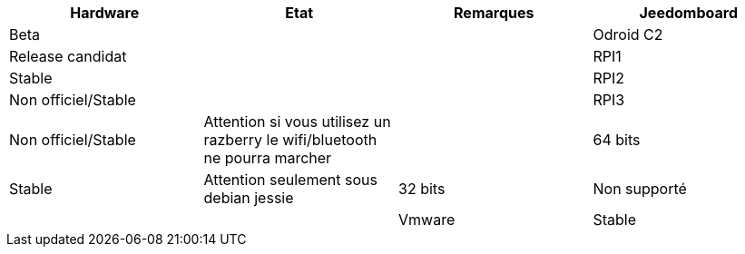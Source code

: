 [cols="4*", options="header"] 
|===
|Hardware|Etat|Remarques
|Jeedomboard|Beta||
|Odroid C2|Release candidat||
|RPI1|Stable||
|RPI2|Non officiel/Stable||
|RPI3|Non officiel/Stable|Attention si vous utilisez un razberry le wifi/bluetooth ne pourra marcher|
|64 bits|Stable|Attention seulement sous debian jessie
|32 bits|Non supporté||
|Vmware|Stable|Attention seulement sous debian jessie. Pas de support pour vmware seulement pour jeedom|